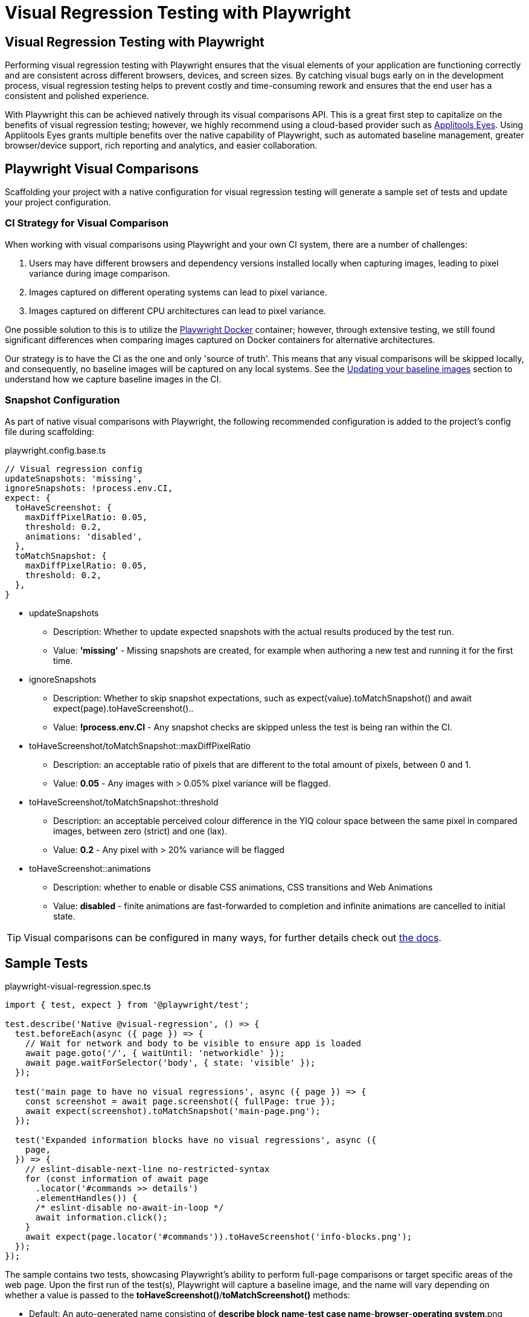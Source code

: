 = Visual Regression Testing with Playwright
:imagesdir: ../../../static/img
:description: Visual regression testing with Playwright's visual comparison API!
:keywords: NX, axe, tests, testing, playwright, visual, regression, applitools, eyes

== Visual Regression Testing with Playwright

Performing visual regression testing with Playwright ensures that the visual elements of your application are functioning correctly and are consistent across different browsers, devices, and screen sizes. By catching visual bugs early on in the development process, visual regression testing helps to prevent costly and time-consuming rework and ensures that the end user has a consistent and polished experience.

With Playwright this can be achieved natively through its visual comparisons API. This is a great first step to capitalize on the benefits of visual regression testing; however, we highly recommend using a cloud-based provider such as link:https://applitools.com/platform/eyes/[Applitools Eyes]. Using Applitools Eyes grants multiple benefits over the native capability of Playwright, such as automated baseline management, greater browser/device support, rich reporting and analytics, and easier collaboration.

== Playwright Visual Comparisons

Scaffolding your project with a native configuration for visual regression testing will generate a sample set of tests and update your project configuration.

=== CI Strategy for Visual Comparison

When working with visual comparisons using Playwright and your own CI system, there are a number of challenges:

. Users may have different browsers and dependency versions installed locally when capturing images, leading to pixel variance during image comparison.
. Images captured on different operating systems can lead to pixel variance.
. Images captured on different CPU architectures can lead to pixel variance.

One possible solution to this is to utilize the link:https://playwright.dev/docs/docker[Playwright Docker] container; however, through extensive testing, we still found significant differences when comparing images captured on Docker containers for alternative architectures.

Our strategy is to have the CI as the one and only 'source of truth'. This means that any visual comparisons will be skipped locally, and consequently, no baseline images will be captured on any local systems. See the link:#updating-your-baseline-images[Updating your baseline images] section to understand how we capture baseline images in the CI.

=== Snapshot Configuration

As part of native visual comparisons with Playwright, the following recommended configuration is added to the project's config file during scaffolding:

.playwright.config.base.ts
[source,typescript]
----
// Visual regression config
updateSnapshots: 'missing',
ignoreSnapshots: !process.env.CI,
expect: {
  toHaveScreenshot: {
    maxDiffPixelRatio: 0.05,
    threshold: 0.2,
    animations: 'disabled',
  },
  toMatchSnapshot: {
    maxDiffPixelRatio: 0.05,
    threshold: 0.2,
  },
}
----

* updateSnapshots
  ** Description: Whether to update expected snapshots with the actual results produced by the test run.
  ** Value: **'missing'** - Missing snapshots are created, for example when authoring a new test and running it for the first time.
* ignoreSnapshots
  ** Description: Whether to skip snapshot expectations, such as expect(value).toMatchSnapshot() and await expect(page).toHaveScreenshot()..
  ** Value: **!process.env.CI** - Any snapshot checks are skipped unless the test is being ran within the CI. 
* toHaveScreenshot/toMatchSnapshot::maxDiffPixelRatio
  ** Description: an acceptable ratio of pixels that are different to the total amount of pixels, between 0 and 1.
  ** Value: **0.05** - Any images with > 0.05% pixel variance will be flagged.
* toHaveScreenshot/toMatchSnapshot::threshold
  ** Description: an acceptable perceived colour difference in the YIQ colour space between the same pixel in compared images, between zero (strict) and one (lax).
  ** Value: **0.2** - Any pixel with > 20% variance will be flagged
* toHaveScreenshot::animations
  ** Description: whether to enable or disable CSS animations, CSS transitions and Web Animations
  ** Value: **disabled** - finite animations are fast-forwarded to completion and infinite animations are cancelled to initial state.

TIP: Visual comparisons can be configured in many ways, for further details check out link:https://playwright.dev/docs/api/class-locatorassertions#locator-assertions-to-have-screenshot-1[the docs].

== Sample Tests

.playwright-visual-regression.spec.ts
[source,typescript]
----
import { test, expect } from '@playwright/test';

test.describe('Native @visual-regression', () => {
  test.beforeEach(async ({ page }) => {
    // Wait for network and body to be visible to ensure app is loaded
    await page.goto('/', { waitUntil: 'networkidle' });
    await page.waitForSelector('body', { state: 'visible' });
  });

  test('main page to have no visual regressions', async ({ page }) => {
    const screenshot = await page.screenshot({ fullPage: true });
    await expect(screenshot).toMatchSnapshot('main-page.png');
  });

  test('Expanded information blocks have no visual regressions', async ({
    page,
  }) => {
    // eslint-disable-next-line no-restricted-syntax
    for (const information of await page
      .locator('#commands >> details')
      .elementHandles()) {
      /* eslint-disable no-await-in-loop */
      await information.click();
    }
    await expect(page.locator('#commands')).toHaveScreenshot('info-blocks.png');
  });
});
----

The sample contains two tests, showcasing Playwright's ability to perform full-page comparisons or target specific areas of the web page. Upon the first run of the test(s), Playwright will capture a baseline image, and the name will vary depending on whether a value is passed to the *toHaveScreenshot()*/*toMatchScreenshot()* methods:

* Default: An auto-generated name consisting of *describe block name*-*test case name*-*browser*-*operating system*.png
* Defined: A user-specified name resulting in *user-defined name*-*browser*-*operating system*.png

As indicated by the folder structure, a *playwright-visual-regression.spec.ts-snapshots* folder will be generated for the *playwright-visual-regression.spec.ts* file to house all associated baseline images. Using the link:././playwright_nx.adoc#project-based-configuration[project based configuration], multiple screenshots will be captured for each device. In this example, capturing the snapshots on Windows results in each image being appended with *'win32'*.

.Output from running the playwright-visual-regression.spec.ts example
----
.
├── playwright-visual-regression.spec.ts-snapshots/
│   ├── main-page-expanded-blocks-chromium-win32.png
│   ├── main-page-expanded-blocks-firefox-win32.png
│   ├── main-page-expanded-blocks-Mobile-Chrome-win32.png
│   ├── main-page-expanded-blocks-Mobile-Safari-win32.png
│   ├── main-page-expanded-blocks-webkit-win32.png
│   ├── Native-visual-regression-main-page-to-have-no-visual-regressions-1-chromium-win32.png
│   ├── Native-visual-regression-main-page-to-have-no-visual-regressions-1-firefox-win32.png
│   ├── Native-visual-regression-main-page-to-have-no-visual-regressions-1-Mobile-Chrome-win32.png
│   ├── Native-visual-regression-main-page-to-have-no-visual-regressions-1-Mobile-Safari-win32.png
│   └── Native-visual-regression-main-page-to-have-no-visual-regressions-1-webkit-win32.png
└── playwright-visual-regression.spec.ts
----

== Running Your Visual Regression Tests

=== Locally

Playwright visual tests must be tagged with *@visual-regression* to enable targeting through *grep*. For example:

.GROUPED
[source,typescript]
----
// Multiple tests grouped in a describe block
test.describe('Example test group @visual-regression', () => {
  test('visual test 1', async ({ page }) => {
    // Test code
  });

  test('visual test 2', async ({ page }) => {
    // Test code
  });
}
----

.INDIVIDUAL
[source,typescript]
----
test('Example visual test @visual-regression', async ({ page }) => {
  // Test code
});
----

TIP: Tests using Playwright visual comparisons MUST be tagged with *@visual-regression* for the 'update snapshots' pipeline to pick up these tests.

=== CI

Using the preconfigured pipelines, your Playwright tests will be run automatically as part of the deployment process.

TIP: Visit the link:../testing_in_nx/playwright_nx.adoc#output-in-ci[CI docs] for more information.

== Viewing Your Test Results

Further to the explanation given in the link:./playwright_nx.adoc#running-your-playwright-tests[Testing with Playwright] page, visual regression test results can also be found in the console output post-execution. However, to see the differences in images, you should look within the **_test-results_** folder. For each failed visual comparison test, three screenshots will be saved: the original, the expected, and the difference. Viewing the **_diff.png_** file will highlight the visual difference between the actual snapshot and the expected one.

.visual differences location
[source,typescript]
----
.
└── test-results/
    └── src-example-chromium/
        ├── example-1-actual.png
        ├── example-1-diff.png
        └── example-1-expected.png
----

TIP: Use the link:./playwright_nx.adoc#viewing-your-test-results[HTML reporter] to easily see the differences between snapshots that do not match their baseline images!

== Updating Your Baseline Images [[updating-your-baseline-images]]

When the link:../../getting_started/playwright/plugin-information.adoc#ensono-stacksplaywrightvisual-regression-deployment[@ensono-stacks/playwright:visual-regression-deployment] generator is executed, an **azuredevops-updatesnapshots.yaml** pipeline is added to your **build/azDevOps** directory.

In any pull requests where you have visual regression tests to capture images for, or if you want to update baseline images, the following comment can be added to the pull request. This will automatically trigger the updatesnapshots pipeline, running through all tests tagged with *@visual-regression* and capturing/recapturing their baseline images.

[source,shell]
----
/azp run <pipeline-name>
----

NOTE: The `azuredevops-updatesnapshots.yaml` pipeline must be added as a new pipeline to Azure.

Following this, the build for the PR will be automatically restarted, using the newly captured baseline images for comparison.

.MAKE SURE YOU HAVE ENABLED TRIGGERS FOR THE UPDATE SNAPSHOTS PIPELINE
[WARNING]
====
.Enable the updatesnapshots pipeline
[%collapsible]
=====
In order for the pipeline to be automatically triggered through comments to your pull requests, please enable triggers.

. Click the options menu and select 'Triggers'.
+
[discrete]
image::azure-pipeline-triggers.png[Trigger menu]

. Under the pull request validation section, ensure the following values are selected.
+
[discrete]
image::azure-pipeline-trigger-setup.png[Trigger setup]
=====
====
